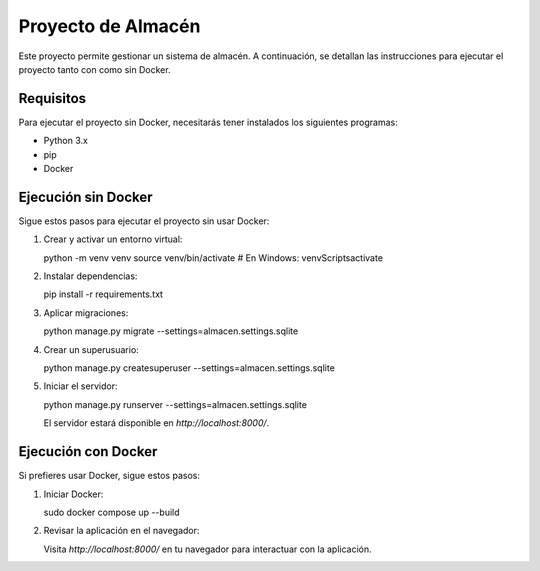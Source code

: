 Proyecto de Almacén
===================

Este proyecto permite gestionar un sistema de almacén. A continuación, se detallan las instrucciones para ejecutar el proyecto tanto con como sin Docker.

Requisitos
----------

Para ejecutar el proyecto sin Docker, necesitarás tener instalados los siguientes programas:

- Python 3.x
- pip
- Docker

Ejecución sin Docker
--------------------

Sigue estos pasos para ejecutar el proyecto sin usar Docker:

1. Crear y activar un entorno virtual::

   python -m venv venv
   source venv/bin/activate  # En Windows: venv\Scripts\activate

2. Instalar dependencias::

   pip install -r requirements.txt

3. Aplicar migraciones::

   python manage.py migrate --settings=almacen.settings.sqlite

4. Crear un superusuario::

   python manage.py createsuperuser --settings=almacen.settings.sqlite

5. Iniciar el servidor::

   python manage.py runserver --settings=almacen.settings.sqlite

   El servidor estará disponible en `http://localhost:8000/`.

Ejecución con Docker
--------------------

Si prefieres usar Docker, sigue estos pasos:

1. Iniciar Docker::

   sudo docker compose up --build

2. Revisar la aplicación en el navegador:

   Visita `http://localhost:8000/` en tu navegador para interactuar con la aplicación.
